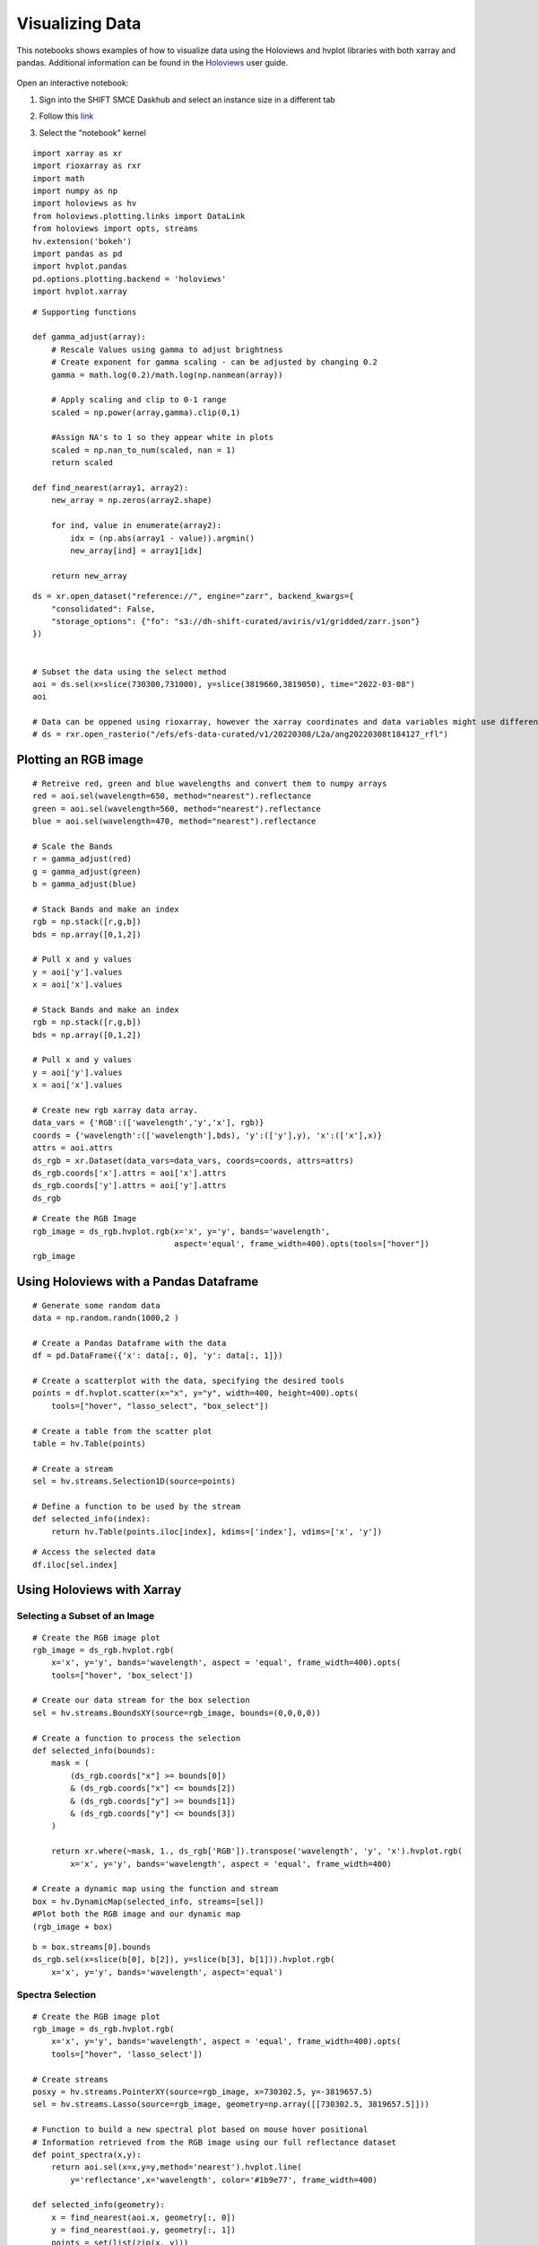 Visualizing Data
================

This notebooks shows examples of how to visualize data using the Holoviews and hvplot libraries with both xarray and pandas. 
Additional information can be found in the `Holoviews`_ user guide.

    .. _Holoviews: https://holoviews.org/user_guide

Open an interactive notebook:

#. Sign into the SHIFT SMCE Daskhub and select an instance size in a different tab

#. Follow this `link`_

#. Select the "notebook" kernel
    
    .. _link: https://daskhub.shift.mysmce.com/user/joyvan/pasarela/open?url=https://raw.githubusercontent.com/EvanDLang/SHIFT-SMCE-User-Guide/development/docs/source/notebooks/visualizing_data.ipynb


::

    import xarray as xr
    import rioxarray as rxr
    import math
    import numpy as np
    import holoviews as hv
    from holoviews.plotting.links import DataLink
    from holoviews import opts, streams
    hv.extension('bokeh')
    import pandas as pd
    import hvplot.pandas 
    pd.options.plotting.backend = 'holoviews'
    import hvplot.xarray


::

    # Supporting functions

    def gamma_adjust(array):
        # Rescale Values using gamma to adjust brightness
        # Create exponent for gamma scaling - can be adjusted by changing 0.2 
        gamma = math.log(0.2)/math.log(np.nanmean(array))
        
        # Apply scaling and clip to 0-1 range
        scaled = np.power(array,gamma).clip(0,1) 
        
        #Assign NA's to 1 so they appear white in plots
        scaled = np.nan_to_num(scaled, nan = 1)
        return scaled

    def find_nearest(array1, array2):
        new_array = np.zeros(array2.shape)
        
        for ind, value in enumerate(array2):
            idx = (np.abs(array1 - value)).argmin()
            new_array[ind] = array1[idx]
        
        return new_array



::

    ds = xr.open_dataset("reference://", engine="zarr", backend_kwargs={
        "consolidated": False,
        "storage_options": {"fo": "s3://dh-shift-curated/aviris/v1/gridded/zarr.json"}
    })

    
    # Subset the data using the select method
    aoi = ds.sel(x=slice(730300,731000), y=slice(3819660,3819050), time="2022-03-08")
    aoi
    
    # Data can be oppened using rioxarray, however the xarray coordinates and data variables might use different names
    # ds = rxr.open_rasterio("/efs/efs-data-curated/v1/20220308/L2a/ang20220308t184127_rfl")
    

.. image:: ../images/data_visualization/xarray_data.jpg


Plotting an RGB image
---------------------

::

    # Retreive red, green and blue wavelengths and convert them to numpy arrays
    red = aoi.sel(wavelength=650, method="nearest").reflectance
    green = aoi.sel(wavelength=560, method="nearest").reflectance
    blue = aoi.sel(wavelength=470, method="nearest").reflectance

    # Scale the Bands
    r = gamma_adjust(red)
    g = gamma_adjust(green)
    b = gamma_adjust(blue)

    # Stack Bands and make an index
    rgb = np.stack([r,g,b])
    bds = np.array([0,1,2])

    # Pull x and y values
    y = aoi['y'].values
    x = aoi['x'].values
    
    # Stack Bands and make an index
    rgb = np.stack([r,g,b])
    bds = np.array([0,1,2])
    
    # Pull x and y values
    y = aoi['y'].values
    x = aoi['x'].values
    
    # Create new rgb xarray data array.
    data_vars = {'RGB':(['wavelength','y','x'], rgb)} 
    coords = {'wavelength':(['wavelength'],bds), 'y':(['y'],y), 'x':(['x'],x)}
    attrs = aoi.attrs
    ds_rgb = xr.Dataset(data_vars=data_vars, coords=coords, attrs=attrs)
    ds_rgb.coords['x'].attrs = aoi['x'].attrs
    ds_rgb.coords['y'].attrs = aoi['y'].attrs
    ds_rgb
    
.. image:: ../images/data_visualization/rgb_data.jpg


::

    # Create the RGB Image
    rgb_image = ds_rgb.hvplot.rgb(x='x', y='y', bands='wavelength', 
                                  aspect='equal', frame_width=400).opts(tools=["hover"])
    rgb_image


.. image:: ../images/data_visualization/rgb_image.jpg


Using Holoviews with a Pandas Dataframe
----------------------------------------

::

    # Generate some random data
    data = np.random.randn(1000,2 )

    # Create a Pandas Dataframe with the data
    df = pd.DataFrame({'x': data[:, 0], 'y': data[:, 1]})

    # Create a scatterplot with the data, specifying the desired tools
    points = df.hvplot.scatter(x="x", y="y", width=400, height=400).opts(
        tools=["hover", "lasso_select", "box_select"])

    # Create a table from the scatter plot
    table = hv.Table(points)

    # Create a stream
    sel = hv.streams.Selection1D(source=points)

    # Define a function to be used by the stream
    def selected_info(index):
        return hv.Table(points.iloc[index], kdims=['index'], vdims=['x', 'y'])

.. image:: ../images/data_visualization/scatter_plot.jpg

::

    # Access the selected data
    df.iloc[sel.index]

.. image:: ../images/data_visualization/selected_points.jpg


Using Holoviews with Xarray
---------------------------

Selecting a Subset of an Image
^^^^^^^^^^^^^^^^^^^^^^^^^^^^^^

::

    # Create the RGB image plot
    rgb_image = ds_rgb.hvplot.rgb(
        x='x', y='y', bands='wavelength', aspect = 'equal', frame_width=400).opts(
        tools=["hover", 'box_select'])

    # Create our data stream for the box selection
    sel = hv.streams.BoundsXY(source=rgb_image, bounds=(0,0,0,0))

    # Create a function to process the selection
    def selected_info(bounds):
        mask = (
            (ds_rgb.coords["x"] >= bounds[0])
            & (ds_rgb.coords["x"] <= bounds[2])
            & (ds_rgb.coords["y"] >= bounds[1])
            & (ds_rgb.coords["y"] <= bounds[3])
        )

        return xr.where(~mask, 1., ds_rgb['RGB']).transpose('wavelength', 'y', 'x').hvplot.rgb(
            x='x', y='y', bands='wavelength', aspect = 'equal', frame_width=400)

    # Create a dynamic map using the function and stream
    box = hv.DynamicMap(selected_info, streams=[sel]) 
    #Plot both the RGB image and our dynamic map
    (rgb_image + box)


.. image:: ../images/data_visualization/rgb_box_select.jpg


::

    b = box.streams[0].bounds
    ds_rgb.sel(x=slice(b[0], b[2]), y=slice(b[3], b[1])).hvplot.rgb(
        x='x', y='y', bands='wavelength', aspect='equal')
    

.. image:: ../images/data_visualization/rgb_selected.jpg

Spectra Selection
^^^^^^^^^^^^^^^^^

::

    # Create the RGB image plot
    rgb_image = ds_rgb.hvplot.rgb(
        x='x', y='y', bands='wavelength', aspect = 'equal', frame_width=400).opts(
        tools=["hover", 'lasso_select'])

    # Create streams
    posxy = hv.streams.PointerXY(source=rgb_image, x=730302.5, y=-3819657.5) 
    sel = hv.streams.Lasso(source=rgb_image, geometry=np.array([[730302.5, 3819657.5]]))

    # Function to build a new spectral plot based on mouse hover positional 
    # Information retrieved from the RGB image using our full reflectance dataset 
    def point_spectra(x,y):
        return aoi.sel(x=x,y=y,method='nearest').hvplot.line(
            y='reflectance',x='wavelength', color='#1b9e77', frame_width=400)

    def selected_info(geometry):
        x = find_nearest(aoi.x, geometry[:, 0])
        y = find_nearest(aoi.y, geometry[:, 1])
        points = set(list(zip(x, y)))

        list_of_lines = [aoi.sel(x=x, y=y, method='nearest').hvplot.line(
            y='reflectance',x='wavelength', frame_width=400) for x, y in points]
        return hv.Overlay(list_of_lines)

    # Define the Dynamic Maps
    point_dmap = hv.DynamicMap(point_spectra, streams=[posxy])
    lasso_dmap = hv.DynamicMap(selected_info, streams=[sel])

    # Plot the RGB image and Dynamic Maps side by side
    (rgb_image + point_dmap*lasso_dmap)


.. image:: ../images/data_visualization/rgb_spectra_select.jpg